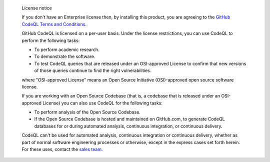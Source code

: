 .. pull-quote:: License notice

   If you don't have an Enterprise license then, by installing this product, you are agreeing to the
   `GitHub CodeQL Terms and Conditions <https://securitylab.github.com/tools/codeql/license>`__.

   GitHub CodeQL is licensed on a per-user basis. Under the license restrictions,
   you can use CodeQL to perform the following tasks:

   - To perform academic research.
   - To demonstrate the software.
   - To test CodeQL queries that are released under an OSI-approved
     License to confirm that new versions of those queries continue to
     find the right vulnerabilities.

   where "OSI-approved License" means an Open Source Initiative
   (OSI)-approved open source software license.

   If you are working with an Open Source Codebase (that is, a codebase that is
   released under an OSI-approved License) you can also use CodeQL for the following tasks:

   - To perform analysis of the Open Source Codebase.
   - If the Open Source Codebase is hosted and maintained on
     GitHub.com, to generate CodeQL databases for or during automated
     analysis, continuous integration, or continuous delivery.

   CodeQL can't be used for automated analysis, continuous integration or
   continuous delivery, whether as part of normal software engineering processes
   or otherwise, except in the express cases set forth herein. For these uses,
   contact the `sales team <https://enterprise.github.com/contact>`__.
